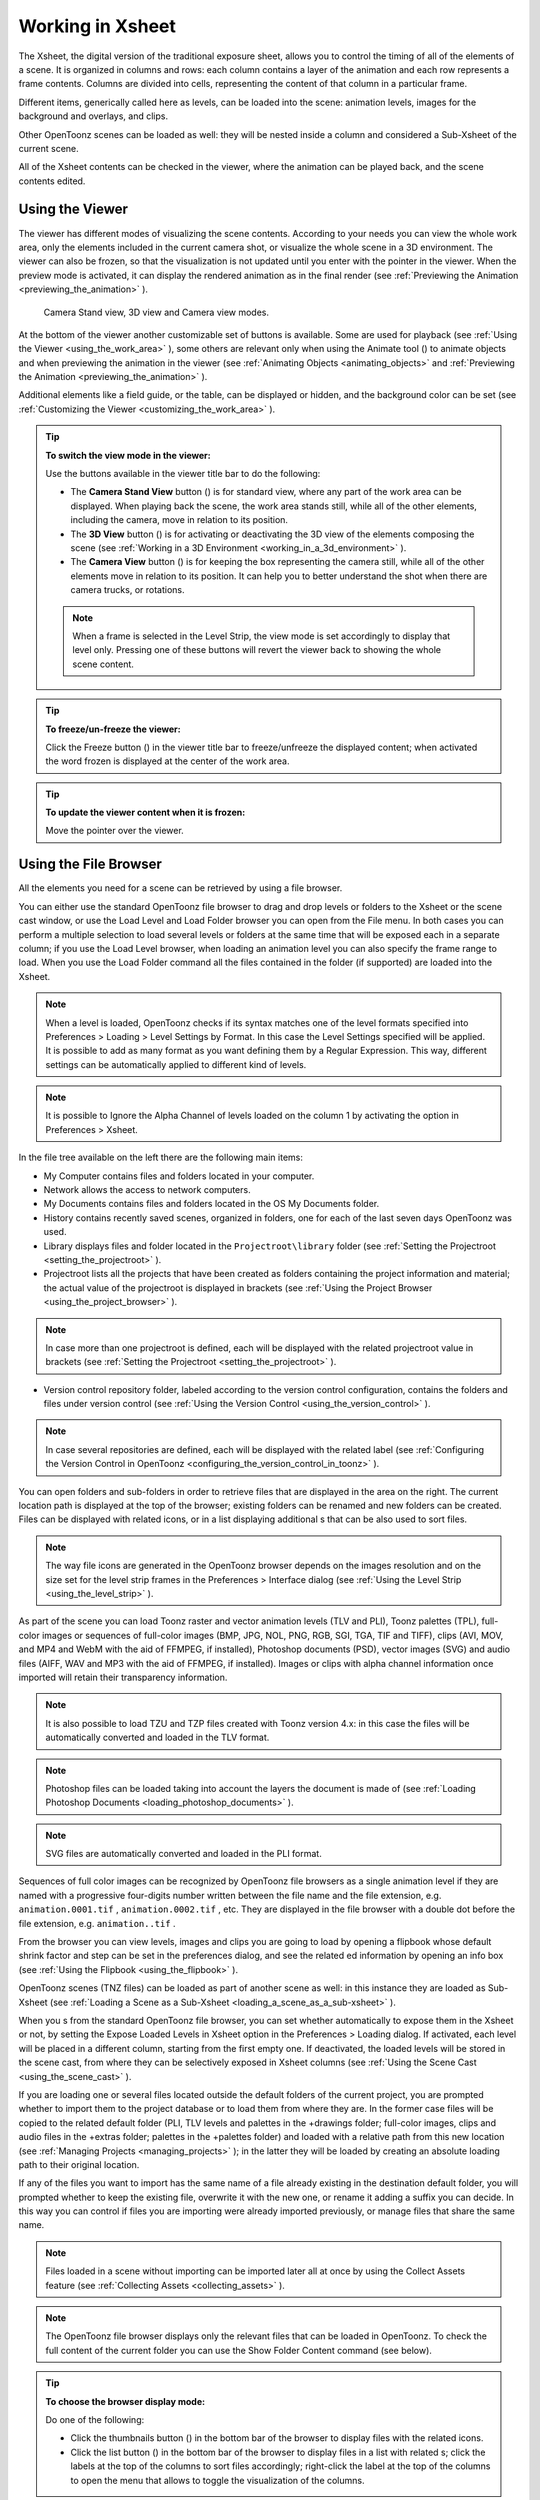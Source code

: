 .. _working_in_xsheet:

Working in Xsheet
=================
The Xsheet, the digital version of the traditional exposure sheet, allows you to control the timing of all of the elements of a scene. It is organized in columns and rows: each column contains a layer of the animation and each row represents a frame contents. Columns are divided into cells, representing the content of that column in a particular frame. 

Different items, generically called here as levels, can be loaded into the scene: animation levels, images for the background and overlays, and clips.

Other OpenToonz scenes can be loaded as well: they will be nested inside a column and considered a Sub-Xsheet of the current scene.

All of the Xsheet contents can be checked in the viewer, where the animation can be played back, and the scene contents edited.


.. _using_the_viewer:

Using the Viewer
----------------
The viewer has different modes of visualizing the scene contents. According to your needs you can view the whole work area, only the elements included in the current camera shot, or visualize the whole scene in a 3D environment. The viewer can also be frozen, so that the visualization is not updated until you enter with the pointer in the viewer. When the preview mode is activated, it can display the rendered animation as in the final render (see  :ref:`Previewing the Animation <previewing_the_animation>`  ).

.. figure:: /_static/xsheet/viewer_modes.png

   Camera Stand view, 3D view and Camera view modes.

At the bottom of the viewer another customizable set of buttons is available. Some are used for playback (see  :ref:`Using the Viewer <using_the_work_area>`  ), some others are relevant only when using the Animate tool (|animate|) to animate objects and when previewing the animation in the viewer (see :ref:`Animating Objects <animating_objects>`  and :ref:`Previewing the Animation <previewing_the_animation>`  ).

Additional elements like a field guide, or the table, can be displayed or hidden, and the background color can be set (see  :ref:`Customizing the Viewer <customizing_the_work_area>`  ).

.. tip:: **To switch the view mode in the viewer:**

    Use the buttons available in the viewer title bar to do the following:

    - The **Camera Stand View** button (|camera_stand|) is for standard view, where any part of the work area can be displayed. When playing back the scene, the work area stands still, while all of the other elements, including the camera, move in relation to its position.

    - The **3D View** button (|3d|) is for activating or deactivating the 3D view of the elements composing the scene (see  :ref:`Working in a 3D Environment <working_in_a_3d_environment>`  ).

    - The **Camera View** button (|camera_view|) is for keeping the box representing the camera still, while all of the other elements move in relation to its position. It can help you to better understand the shot when there are camera trucks, or rotations.

    .. note:: When a frame is selected in the Level Strip, the view mode is set accordingly to display that level only. Pressing one of these buttons will revert the viewer back to showing the whole scene content. 

.. tip:: **To freeze/un-freeze the viewer:**

    Click the Freeze button (|freeze|) in the viewer title bar to freeze/unfreeze the displayed content; when activated the word frozen is displayed at the center of the work area.

.. tip:: **To update the viewer content when it is frozen:**

    Move the pointer over the viewer.


.. _using_the_file_browser:

Using the File Browser
----------------------
All the elements you need for a scene can be retrieved by using a file browser. 

You can either use the standard OpenToonz file browser to drag and drop levels or folders to the Xsheet or the scene cast window, or use the Load Level and Load Folder browser you can open from the File menu. In both cases you can perform a multiple selection to load several levels or folders at the same time that will be exposed each in a separate column; if you use the Load Level browser, when loading an animation level you can also specify the frame range to load. When you use the Load Folder command all the files contained in the folder (if supported) are loaded into the Xsheet.

.. note:: When a level is loaded, OpenToonz checks if its syntax matches one of the level formats specified into Preferences > Loading > Level Settings by Format. In this case the Level Settings specified will be applied. It is possible to add as many format as you want defining them by a Regular Expression. This way, different settings can be automatically applied to different kind of levels.

.. note:: It is possible to Ignore the Alpha Channel of levels loaded on the column 1 by activating the option in Preferences > Xsheet.

In the file tree available on the left there are the following main items:

- My Computer contains files and folders located in your computer.

- Network allows the access to network computers.

- My Documents contains files and folders located in the OS My Documents folder.

- History contains recently saved scenes, organized in folders, one for each of the last seven days OpenToonz was used.

- Library displays files and folder located in the ``Projectroot\library``  folder (see  :ref:`Setting the Projectroot <setting_the_projectroot>`  ).

- Projectroot lists all the projects that have been created as folders containing the project information and material; the actual value of the projectroot is displayed in brackets (see  :ref:`Using the Project Browser <using_the_project_browser>`  ).

.. note:: In case more than one projectroot is defined, each will be displayed with the related projectroot value in brackets (see  :ref:`Setting the Projectroot <setting_the_projectroot>`  ).

- Version control repository folder, labeled according to the version control configuration, contains the folders and files under version control (see  :ref:`Using the Version Control <using_the_version_control>`  ).

.. note:: In case several repositories are defined, each will be displayed with the related label (see  :ref:`Configuring the Version Control in OpenToonz <configuring_the_version_control_in_toonz>`  ).




You can open folders and sub-folders in order to retrieve files that are displayed in the area on the right. The current location path is displayed at the top of the browser; existing folders can be renamed and new folders can be created. Files can be displayed with related icons, or in a list displaying additional s that can be also used to sort files.

.. note:: The way file icons are generated in the OpenToonz browser depends on the images resolution and on the size set for the level strip frames in the Preferences > Interface dialog (see  :ref:`Using the Level Strip <using_the_level_strip>`  ).

As part of the scene you can load Toonz raster and vector animation levels (TLV and PLI), Toonz palettes (TPL), full-color images or sequences of full-color images (BMP, JPG, NOL, PNG, RGB, SGI, TGA, TIF and TIFF), clips (AVI, MOV, and MP4 and WebM with the aid of FFMPEG, if installed), Photoshop documents (PSD), vector images (SVG) and audio files (AIFF, WAV and MP3 with the aid of FFMPEG, if installed). Images or clips with alpha channel information once imported will retain their transparency information.

.. note:: It is also possible to load TZU and TZP files created with Toonz version 4.x: in this case the files will be automatically converted and loaded in the TLV format.

.. note:: Photoshop files can be loaded taking into account the layers the document is made of (see  :ref:`Loading Photoshop Documents <loading_photoshop_documents>`  ).

.. note:: SVG files are automatically converted and loaded in the PLI format.

Sequences of full color images can be recognized by OpenToonz file browsers as a single animation level if they are named with a progressive four-digits number written between the file name and the file extension, e.g. ``animation.0001.tif`` , ``animation.0002.tif`` , etc. They are displayed in the file browser with a double dot before the file extension, e.g. ``animation..tif`` .

From the browser you can view levels, images and clips you are going to load by opening a flipbook whose default shrink factor and step can be set in the preferences dialog, and see the related ed information by opening an info box (see  :ref:`Using the Flipbook <using_the_flipbook>`  ).

OpenToonz scenes (TNZ files) can be loaded as part of another scene as well: in this instance they are loaded as Sub-Xsheet (see  :ref:`Loading a Scene as a Sub-Xsheet <loading_a_scene_as_a_sub-xsheet>`  ).

When you s from the standard OpenToonz file browser, you can set whether automatically to expose them in the Xsheet or not, by setting the Expose Loaded Levels in Xsheet option in the Preferences > Loading dialog. If activated, each level will be placed in a different column, starting from the first empty one. If deactivated, the loaded levels will be stored in the scene cast, from where they can be selectively exposed in Xsheet columns (see  :ref:`Using the Scene Cast <using_the_scene_cast>`  ).

If you are loading one or several files located outside the default folders of the current project, you are prompted whether to import them to the project database or to load them from where they are. In the former case files will be copied to the related default folder (PLI, TLV levels and palettes in the +drawings folder; full-color images, clips and audio files in the +extras folder; palettes in the +palettes folder) and loaded with a relative path from this new location (see  :ref:`Managing Projects <managing_projects>`  ); in the latter they will be loaded by creating an absolute loading path to their original location.

If any of the files you want to import has the same name of a file already existing in the destination default folder, you will prompted whether to keep the existing file, overwrite it with the new one, or rename it adding a suffix you can decide. In this way you can control if files you are importing were already imported previously, or manage files that share the same name. 

.. note:: Files loaded in a scene without importing can be imported later all at once by using the Collect Assets feature (see  :ref:`Collecting Assets <collecting_assets>`  ).

.. note:: The OpenToonz file browser displays only the relevant files that can be loaded in OpenToonz. To check the full content of the current folder you can use the Show Folder Content command (see below).

.. tip:: **To choose the browser display mode:**

    Do one of the following:

    - Click the thumbnails button (|thumbnails|) in the bottom bar of the browser to display files with the related icons.

    - Click the list button (|list|) in the bottom bar of the browser to display files in a list with related s; click the labels at the top of the  columns to sort files accordingly; right-click the label at the top of the  columns to open the menu that allows to toggle the visualization of the  columns.

.. tip:: **To resize the browser sections:**

    Do any of the following:

    - Click and drag the separator to resize sections. 

    - Click and drag the separator towards the window border to hide a section.

    - Click and drag the separator collapsed to the window border toward the window center to display again the hidden section.

.. tip:: **To rename an existing folder:**

    Double-click the folder name and rename it.

.. tip:: **To create a new folder:**

    Click the new folder button (|new_folder|) in the bottom bar of the browser.



.. tip:: **To move one folder up in the file tree:**

    Click the folder up button (|folder_up|) in the bottom bar of the browser.



.. tip:: **To load levels from the Load Level browser:**

    1. Select the Xsheet cell where you want to start exposing the level; if any level is already exposed in that cell, a new column will be inserted to expose the new level.

    2. Do one of the following:

    - Choose File > Load Level.

    - Right-click in the Xsheet cell and choose Load Level from the menu that opens.

    3. In the browser that opens select the level you want to load; if you select an animation level, select the frame range you want to load.

    4. Click the Load button.

.. tip:: **To load levels from the OpenToonz standard browser:**

    1. Select the Xsheet cell where you want to start exposing the level; if any level is already exposed in that cell, a new column will be inserted to expose the new level.

    2. In the OpenToonz browser select the level you want to load.

    3. Do one of the following:

    - Drag and drop the selection to the scene cast pane or to the work area. 

    - Drag and drop the selection to the Xsheet cell where you want to start exposing it. 

    - Right-click the selection and choose Load from the menu that opens.

.. note:: Files can also be loaded by dragging and dropping them from the Windows Explorer or Mac OS Finder to the scene cast, Xsheet, or work area.

.. tip:: **To load folders:**

    1. Select the Xsheet cell where you want to start exposing the levels; if any level is already exposed in that cell, a new column will be inserted to expose the new levels.

    2. In the OpenToonz File menu select the Load folder command.

    3. In the File Browser that opens select the folder you want to load.

    4. Press the OK button.

.. note:: Folders can also be loaded by dragging and dropping them from the Windows Explorer or Mac OS Finder to the scene cast, Xsheet, or work area.

.. note:: When a level is loaded, OpenToonz checks if its syntax matches one of the level formats specified into Preferences>Loading>Level Settings by Format.In this case the Level Settings specified when the corresponding Edit pop up is opened will be applied. It is possible to add as many format as you want defining them by a Regular Expression. This way, different settings can be automatically applied to different kind of levels.

.. tip:: **To load back a recently loaded level:**

    Choose File > Open Recent Level File, then select the level you want to load from the available submenu.

.. tip:: **To make a multiple selection in the file browser:**

    Do one of the following:

    - Click to select a file.

    - Ctrl-click (PC) or Cmd-click (Mac) to add to or remove a file from the selection.

    - Shift-click to extend the selection.

    - Right-click in the right area of the browser and choose Select All from the menu that opens to select all the files contained in the current folder.

.. tip:: **To view a level in the flipbook:**

    Do one of the following:

    - In the OpenToonz browser or in the Xsheet right-click the level you want to view and choose View from the menu that opens.

    - Choose Windows > Flipbook and drag and drop in the window the file you want to view.

.. note:: By opening several Flipbook windows you can view several levels at the same time.

.. tip:: **To set the default shrink factor and step for the file viewer:**

    1. Choose File > Preferences > Interface.

    2. Set the default Viewer Shrink and Step values.

.. tip:: **To view a level file information:**

    In the OpenToonz browser or in the Xsheet right-click the level whose info you want to view and choose Info from the menu that opens; if the file is an animation level or a sequence of images, use the slider at the bottom of the box to change frame and see the related information.

.. tip:: **To view the entire contents of the current folder:**

    Right-click in the right area of the browser and choose Show Folder Contents from the menu that opens: the entire folder contents are displayed in a default OS window.


.. _loading_photoshop_documents:

Loading Photoshop Documents
'''''''''''''''''''''''''''
Photoshop documents (PSD files) can be loaded as a scene element in OpenToonz taking into account the layers the document is made of, and their layering order; text layers are considered as standard layers, while layer styles are considered only when loading the document as a single image (see below).

Supported formats are RGB or grayscale images, using 8 or 16 bits per channel color depth.

 |load_psd| 

When a Photoshop document is loaded, a dialog opens to set the way the document has to be exposed in the Xsheet. Options are the following:

    - **Single Image**, flattens all the document layers into a single image. Only layers that were visible when the Photoshop document was saved are considered. The level name and path in Level Settings, and the scene cast, refer to the original name of the Photoshop document (see  :ref:`Editing Level Settings <editing_level_settings>`  and  :ref:`Using the Scene Cast <using_the_scene_cast>`  ).

      .. note:: Photoshop documents can be loaded as a Single Image only if the *Maximize Compatibility* option was checked when saving the original file from Photoshop. If the option was deactivated, a dummy image is displayed instead; loading and saving again the document with the option activated fixes the problem.

    - **Frames**, loads each document layer as a frame, and exposes them as a sequence in an Xsheet column. Any layer group defined in the original document is ignored. The level name and path in Level Settings, and the Scene Cast, refer to the original name of the Photoshop document with the #frames suffix (see  :ref:`Editing Level Settings <editing_level_settings>`  and  :ref:`Using the Scene Cast <using_the_scene_cast>`  ).

    - **Columns**, loads each document layer as a column, and it is possible to automatically create a Sub-Xsheet containing the columns by activating the **Expose in a Sub-Xsheet** option.


When a Photoshop document is loaded as Columns, it is also possible to set how new Level Names asre assigned. Options are the following:

    - **FileName#LayerName**, uses the PSD file name and layer names as the names of newly created levels.

    - **LayerName**, uses the PSD layer names as the names of newly created levels.


When a Photoshop document is loaded as Columns, it is also possible to set the way groups of layers have to be considered. Options are the following:

    - **Ignore groups**, overlooks any group of layers defined in the document, and each layer is exposed in a different column. The level name and path in Level Settings, and the scene cast, for each level refer to the original name of the Photoshop document with the #layerName suffix (see  :ref:`Editing Level Settings <editing_level_settings>`  and  :ref:`Using the Scene Cast <using_the_scene_cast>`  ).

    - **Expose layers in a group as columns in a Sub-Xsheet**, creates for each group a Sub-Xsheet containing each layer of the group as a column. If a group contains other groups, the Sub-Xsheet will contain other Sub-Xsheets that will contain the related layers as columns. The level name and path in Level Settings, and the scene cast, for each level refer to the original name of the Photoshop document with the #layerID suffix (see  :ref:`Editing Level Settings <editing_level_settings>`  and  :ref:`Using the Scene Cast <using_the_scene_cast>`  ).

    - **Expose layers in a group as frames in a column**, creates for each group a column containing each layer of the group as a cell. If a group contains other groups, they will be ignored. The level name and path in Level Settings, and the scene cast, for each level refer to the original name of the Photoshop document with the #groupID#group suffix (see  :ref:`Editing Level Settings <editing_level_settings>`  and  :ref:`Using the Scene Cast <using_the_scene_cast>`  ).

.. note:: In order to be properly displayed in the final rendering, images based on Photoshop document layers have to be premultiplied either using the **Premultiply** option in the Level Settings dialog, or the Premultiply effect (see  :ref:`Editing Level Settings <editing_level_settings>`  and  :ref:`Premultiply <premultiply>`  ).


.. _executing_tasks_in_the_file_browser:

Executing Tasks in the File Browser
'''''''''''''''''''''''''''''''''''
Some tasks concerning files can be executed directly in the file browser.

Files can be duplicated, converted to a different format, converted to TLV (Toonz raster image) format, renamed, and premultiplied. 

When duplicating files, the new files will be renamed by appending an underscore followed by progressive numbering.

When converting files, a dialog prompts the frame range to convert, a saving location, a name, the new format with related options and a color for the background of the converted file. It is also possible to select more files at once but, in this case, the frame range and the file name fields won’t be available. All levels, images and clips supported by OpenToonz can be converted. The PLI files can be converted to the SVG format.

When converting files to TLV format, it is possible to choose the painted or unpainted TLV formats; all levels, images and clips supported by OpenToonz can be converted, except PSD files.

The conversion to the unpainted TLV format is available when one or several files are selected and it is meant for lineart images: the images and levels are converted into black lineart images with a transparent background, so that they can be painted with the same techniques and tools you can use for Toonz raster levels (see  :ref:`Painting Animation Levels <painting_animation_levels>`  ). In particular if images have some transparency, transparent pixels remain transparent, while solid pixels are transformed into black ones; if images have no transparency, white and lighter pixels will be assumed as transparent, while dark pixels are transformed into black ones. 

The conversion to the painted TLV format is available when two files are selected or when the selected files are Raster Full color without antialiasing. In the case of the two files, one is meant to be the lineart and the other a painted version of the same image: the images and levels are converted into painted lineart images with a palette, so that they can be edited with the same techniques and tools you can use for Toonz raster levels (see  :ref:`Managing Palettes and Styles <managing_palettes_and_styles>`  and  :ref:`Painting Animation Levels <painting_animation_levels>`  ). In the case of conversion from Raster Full color without antialiasing an Heuristic is used to recognize lines and painted areas creating a TLV level where the lines are seen as ink and the painted areas as paint.

In particular if images have some transparency, transparent pixels remains transparent, while solid pixels are transformed into lines according to their color; if images have no transparency, white and lighter pixels will be assumed as transparent, while dark pixels are transformed into black lines. 

.. note:: When converting to the TLV format, sequence numbering modes different from the OpenToonz standard one (i.e. a progressive four-digits number written between the file name and the file extension) are supported, so that only the first file of a sequence is required to be selected to include the whole sequence in the conversion.

.. note:: The Convert command is also available in the File menu.

When renaming, files will be renamed according to the name you specify; an option allows you also to delete the original files. This can be used both for renaming sequences of image files in one shot, and for converting sequence numbering modes to the OpenToonz standard one (i.e. a progressive four-digits number written between the file name and the file extension) by selecting only the first file of a sequence.

When premultiplied, the file alpha channel is modified to be properly displayed in OpenToonz. Images which have a meaningful alpha channel come in two types: premultiplied or not. A non-premultiplied image can be recognized when it is loaded in OpenToonz because its edge, where there is a complete transparence on one side and opacity on the other, is not smooth, but displays a solid halo; by premultiplying the image it is possible to fix this problem. This is available only for full-color images.

.. tip:: **To duplicate files:**

    1. Select the files you want to duplicate. 

    2. Right-click any of the selected files and choose Duplicate from the menu that opens.

.. tip:: **To convert a file to a different format:**

    1. Right-click the file you want to convert and choose Convert from the menu that opens. The Convertwindow change depending on the format of the selected files.

    2. Choose the frame range to convert, the saving location, a name, the new format, and the background color of the converted file.

    3. Activate the Skip Existing Files to to prevent overwriting already exixting files.

    4. If needed, set the options for the file format chosen pressing the Options button and inserting the new values.

    5. Click the Convert button.

.. tip:: **To convert several files at once to a different format:**

    1. Select the files you want to convert.

    2. Right-click any of the selected files and choose Convert from the menu that opens.

    3. Check the number of files you are going to convert reading the value from the header of the Convert window.

    4. Choose the saving location, the new format, and the background color of the converted files.

    5. Activate the Skip Existing Files to to prevent overwriting already exixting files.

    6. If needed, set the options for the file format chosen pressing the Options button and inserting the new values.

    7. Click the Convert button.

.. tip:: **To convert files to the unpainted TLV format:**

    1. Select the lineart files you want to convert. 

    2. Right-click any of the selected files and choose Convert from the menu that opens.

    3. Select unpainted tlv from the File format drop down menu.




    4. Choose the saving location and, if you have selected one sequence, the frame range.

    5. Activate the Skip Existing Files to to prevent overwriting already existing files.

    6. Activate the Apply Autoclose.

    7. Choose how to manage Antialiasing fom the drop down menu. You can preserve the original antialiasing selecting Keep Original; add some antialiasing selecting Add and writing an Intensity value in the following text input field; remove the antialiasing selecting the Remove option and writing a Threshold value in the following text input field.

    8. Choose how to manage the palette of the tlv file/s you are going to create. By default a new palette is created. If you prefer to use an existing palette press the button next the palette field and use the browser to locate the palette file you desire to use.

    9. Click the Convert button.

.. tip:: **To convert files to the painted TLV format from two images:**

    1. Select the lineart file and the painted version of the same file you want to convert. 

    2. Right-click any of the selected files and choose Convert from the menu that opens.

    3. Select painted tlv from the File format drop down menu.

    4. Choose the saving location and, if you have selected one sequence, the frame range.

    5. Activate the Skip Existing Files to to prevent overwriting already existing files.

    6. Choose the folder where the unpainted files are located.

    7. Specify the Suffix used for namig the unpainted version of the files (default is _u, but you can use anything you like when preparing the files for convertion).

    8. Activate the Apply Autoclose.

    9. Choose how to manage Antialiasing fom the drop down menu. You can preserve the original antialiasing selecting Keep Original; add some antialiasing selecting Add and writing an Intensity value in the following text input field; remove the antialiasing selecting the Remove option and writing a Threshold value in the following text input field.

    10. Choose how to manage the palette of the tlv file/s you are going to create. By default a new palette is created. If you prefer to use an existing palette press the button next the palette field and use the browser to locate the palette file you desire to use.

    11. Click the Convert button.

.. tip:: **To convert files to the painted TLV format from non AA source:**

    1. Select the Raster Full color file you want to convert. 

    2. Choose the saving location and, if you have selected one sequence, the frame range.

    3. Activate the Skip Existing Files to to prevent overwriting already existing files.

    4. Choose the output folder.

    5. Activate the Apply Autoclose if needed.

    6. Choose how to manage the palette of the tlv file/s you are going to create. By default a new palette is created. If you prefer to use an existing palette press the button next the palette field and use the browser to locate the palette file you desire to use. Sets a Tolerance value for the correlation between the RGB value of the areas and the indexes color of the palette.

    7. Click the Convert button.

.. tip:: **To rename files:**

    1. Select the files you want to rename. 

    2. Right-click any of the selected files and choose Rename from the menu that opens.

    3. In the dialog that opens assign a new name to the file and choose whether to delete the original files by activating the related option.

    4. Click the Rename button.

.. tip:: **To premultiply full-color images:**

    1. Select the files you want to premultiply. 

    2. Right-click any of the selected files and choose Premultiply from the menu that opens.


.. _exposing_levels:

Exposing Levels
---------------
Animation levels, images for backgrounds and overlays, audio files, clips and other OpenToonz scenes, have to be exposed in the Xsheet columns in order to be part of the scene.

If the level you want to use has already been loaded but not exposed, or it was removed from the scene, it can be retrieved from the Scene Cast window. 

In case you need to retrieve some specific drawings from an animation level, you can display it in the Level Strip, in order to select the drawings to expose.

.. note:: Animation levels you define directly in the scene, for instance levels you scanned, or drew directly in OpenToonz, are automatically exposed in the Xsheet.


.. _using_the_scene_cast:

Using the Scene Cast
''''''''''''''''''''
All the animation levels you create or load in the scene are stored in the scene cast pane. Levels remain available in the scene cast even if they are not used in the scene anymore. From the scene cast, they can be exposed, edited, saved and removed. 




In the tree available on the left you can find the following:

- A clapboard icon referring to the current scene.

- The Cast folder containing all the animation levels you create or load.

- The Audio folder containing all the audio files you load or create (see  :ref:`Creating a Soundtrack <creating_a_soundtrack>`  ).

You can create new folders and sub-folders where animation levels can be arranged. The current location path in the cast tree is displayed in the cast top bar; folders can be renamed and new folders can be created. Levels can be displayed with related icons, or in a list displaying additional s that can be also used to sort files.

.. note:: Animation levels that are no longer available at the defined path can be identified by the red label.

.. tip:: **To display all the cast elements of a specific folder:**

    Click the folder icon in the cast tree on the left of the pane.

.. tip:: **To display all the cast elements:**

    Click the clapboard icon at the top of the cast tree on the left of the pane.

.. tip:: **To choose the cast display mode:**

    Do one of the following:

    - Click the icon button (|thumbnails|) in the bottom bar of the cast to display levels with the related icons.



    - Click the list button (|list|) in the bottom bar of the cast to display levels in a list; click the labels at the top of the  columns to sort files accordingly.

.. tip:: **To resize the scene cast sections:**

    Do any of the following:

    - Click and drag the separator to resize sections. 

    - Click and drag the separator towards the window border to hide a section.

    - Click and drag the separator collapsed to the window border towards the window center to display again the hidden section.

.. tip:: **To rename an existing folder:**

    Double-click the folder name and rename it.

.. tip:: **To create a new folder:**

    Click the new folder button (|new_folder|) in the bottom bar of the cast.



.. tip:: **To move one folder up in the cast tree:**

    Click the folder up button (|folder_up|) in the bottom bar of the cast.



.. tip:: **To perform a selection:**

    Do one of the following:

    - Click to select a level.

    - Ctrl-click (PC) or Cmd-click (Mac) to add a level to or remove it from the selection.

    - Shift-click to extend the selection.

.. tip:: **To move levels to a folder:**

    Select them and drag them to the folder in the cast tree.

.. tip:: **To expose the selection:**

    Do one of the following:

    - Choose Level > Expose in Xsheet.

    - Right-click the selection in the scene cast and choose Expose in Xsheet from the menu that opens. In case of a multiple level selection, each level will be placed in a different column, starting from the first empty one.

    - Drag and drop the selection to the Xsheet cell where you want to start exposing it. In case of a multiple level selection, each level will be placed in a different column. 

.. tip:: **To display an animation level in the level strip:**

    Do one of the following:

    - Select it in the scene cast and choose Level > Display in Level Strip.

    - Right-click it in the scene cast and choose Display in Level Strip from the menu that opens.

.. tip:: **To remove the selected elements:**

    Right-click the selection in the scene cast and choose Remove Level from the menu that opens.

.. note:: Levels can be removed only if they are not used in the scene.

.. tip:: **To remove all the unused elements:**

    Do one of the following:

    - Choose Level > Remove All Unused Levels.

    - Right-click in the scene cast and choose Remove All Unused from the menu that opens.


.. _using_the_level_strip:

Using the Level Strip
'''''''''''''''''''''
When an animation level is displayed in the level strip, you can select the specific drawings you want to expose in the Xsheet. This feature may prove useful especially when you need to retrieve some drawings that belongs to the level, but that are not available in the Xsheet cells.

.. tip:: **To display an animation level in the level strip:**

    Do one of the following:

    - Select any level drawing exposed in the Xsheet.

    - Select it in the scene cast and choose Level > Display in Level Strip.

    - Right-click it the scene cast and choose Display in Level Strip from the menu that opens.

.. tip:: **To select drawings in the level strip:**

    Do one of the following:

    - Click to select a drawing.

    - Ctrl-click (PC) or Cmd-click (Mac) to add a drawing to or remove it from the selection.

    - Shift-click to extend the selection.

.. tip:: **To expose the selection:**

    Do one of the following:

    - Copy and paste the selection in the Xsheet into the cell you want.

    - Right-click in the level strip selection and choose Expose in Xsheet from the menu that opens. Drawings will be exposed at the beginning of the first empty column.

    - Drag and drop the selection to the Xsheet cell where you want to start exposing it.

    - Drag and drop the selection to the Xsheet cell where you want to start exposing it and keep the Shift key pressed, to insert them if other content is already exposed in the destination cells.

    - Drag and drop the selection to the Xsheet cell where you want to start exposing it and keep the Alt key pressed, to overwrite any other content previously exposed in the destination cells.

.. note:: When it is not possible to release the selection, a red outline is displayed instead of the selection.


.. _replacing_levels:

Replacing Levels
''''''''''''''''
An animation level exposed in the Xsheet can be easily replaced by another animation level, preserving any editing performed in the sequence of drawings exposed in the column cells. In this way it is possible to reuse the same edited sequence for different levels. For example you can reuse the edited sequence of a character level for the related shadow level by copying and pasting the character sequence, then replacing the character level with the shadow one.

It is possible to replace the level as a whole, or limited only to selected cells. In both cases only the content of the selected cells will be replaced: if any drawing of the replaced level is exposed somewhere else in the Xsheet, it will not be affected by the replacing operation.

In case the new level does not contain some of the frames you are going to replace, the level name and number in the cell turn red to warn you that there is no drawing available for that cell.

The original level is preserved in the scene cast from where it can be retrieved, or removed (see  :ref:`Using the Scene Cast <using_the_scene_cast>`  ). 

.. tip:: **To replace a level in the Xsheet:**

    1. Select the cells where the level you want to replace is exposed.

    2. Do one of the following:

    - Choose Level > Replace Level.

    - Right-click the selection and choose Replace Level from the menu that opens.

    3. In the browser select the new level, and click the OK button (see  :ref:`Using the File Browser <using_the_file_browser>`  ).


.. _editing_level_settings:

Editing Level Settings
----------------------

|level_settings|

Once a level is exposed, its properties (path, DPI, subsampling, etc.), can be controlled in the Level Settings dialog. Settings are the following:

    - **Name** is the name used to identify the level, by default it is the same name of the file.

    - **Path** displays the location of the file, using default folder aliases if needed. By typing in this field, or using the browser button, you can update the path to a different location, or to different file.

      .. note:: If in the browser you choose any project default folder, in the path field the full path will be replace by the related default folder alias (see  :ref:`Project Default Folders <project_default_folders>`  ).

    - **Scan Path** displays the location of the scanned images that were cleaned up to obtain the actual level (see  :ref:`Cleaning-up Scanned Drawings <cleaning-up_scanned_drawings>`  ). This is available only for Toonz raster levels.

    - **DPI** lets you change the level DPI, thus changing its size. To return to the original image DPI set the option menu above to Image DPI. 

    - **Forced Squared Pixel** forces a level that has a different horizontal and vertical DPI, and therefore is displayed stretched, to have the pixel shape squared, and thus to be displayed properly. 

    - **Width** and **Height** let you set a different size for the level, thus changing its DPI. The level maintains its A/R.

    - **Use Camera DPI** button applies to the level automatically the camera DPI. It is useful when the level has the same size of the camera but different DPI, and you want it to match perfectly the camera.

    - Information about **Camera DPI**, **Image DPI** and image **Resolution** are displayed for reference purposes.

    - **Premultiply** premultiplies the alpha channel of the level. Images which have a meaningful alpha channel come in two types: premultiplied or not. A non-premultiplied image can be recognized when it is loaded in OpenToonz because its edge, where there is a complete transparence on one side and opacity on the other, is not smooth, but displays a solid halo. With the premultiply operation it is possible to transform the image alpha-channel so that it is correctly displayed in OpenToonz camera stand, preview and rendering.

    - **White As Transparent** sets the pure white color (i.e. with red, green and blue values to 255) as transparent and automatically adds some antialiasing to the level images. This option is meant for animation levels generated from third-party software (such as Retas) that do not have a transparent background but a solid white one, and whose lines do not have antialiasing.

    - **Add Antialiasing** gives the user the possibility to add antialiasing to the level. The antialiasing value has to be specified in the **Antialias Softness** field, which can range from 0 to 100. This option is available on Toonz Raster and Raster levels.

    - **Subsampling** sets the simplifying factor to be applied to animation levels, clips and images when displayed in the work area in order to have a faster visualization and playback; for example if it is 2, one pixel every two pixels is displayed. The default values are defined in Xsheet > Scene Settings dialog, where values for raster (Image) and toonz raster (TLV) level subsampling can be defined.

      .. note:: The subsampling factor can also be applied to all the animation levels exposed in selected columns by right-clicking the header of any selected column and choosing one of the **Subsampling** commands from the menu that opens.

.. tip:: **To open the Level Settings dialog:**

    Do one of the following:

    - Select a level in the Xsheet and choose Level > Level Settings.

    - Right-click a level in the Xsheet and choose Level Setting from the menu that opens.

    - Right-click a level in the cast and choose Level Setting from the menu that opens.


.. _working_with_xsheet_columns:

Working with Xsheet Columns
---------------------------
When levels are exposed in the Xsheet, they are placed in columns. The column stacking order sets which drawings and images are placed on top, or behind, other images. Its direction is from left to right, so what is on the left is behind what is on the right. Use the shortcuts > and < to move between the columns.

The Xsheet is divided into sections by horizontal markers, whose interval can be customized; at each marker the name of the level exposed in the Xsheet is displayed.

Column cells may have different colors according to the type of level they contain. Toonz animation levels are displayed in light green; raster drawings, full color images, sequences and clips are displayed in light blue; Sub-Xsheet in light red (see  :ref:`Using Sub-Xsheets <using_sub-xsheets>`  ); FX that create computer generated images in light orange (see  :ref:`Using the FX Schematic <using_the_fx_schematic>`  ); audio files in yellow (see  :ref:`Creating a Soundtrack <creating_a_soundtrack>`  ).

The column header contains information about the column content.

From the top you can see :

    - A number representing the stacking order.

    - A camera stand toggle (|camera_stand|) allowing you to hide, display, or display with a limited opacity the column content in the work area. When activated an animation table icon is visible in the toggle; the icon is greyed out in case a limited opacity is set.

    - A render toggle (|preview|) allowing you to include or not the column content in the rendering; when activated an eye icon is visible in the toggle.

      .. note:: The camera stand and the render toggles are linked to similar toggles available in the schematic column nodes (see  :ref:`Using the Stage Schematic <using_the_stage_schematic>`  and  :ref:`Using the FX Schematic <using_the_fx_schematic>`  ).

    - A lock toggle (|lock|) allowing you to prevent any editing in the column; when activated a padlock icon is visible in the toggle.

    - An area where the name of the column is displayed, that by default is the name of the first exposed level. The area color indicates the type of level exposed in the column.

    - A preview icon of the first drawing or image exposed in the column.

      .. note:: The icons on the Xsheet column headers can either be displayed at once when the scene is opened, or on demand by clicking on the column header, according to the Column Icons option available in Xsheet > Scene Settings.

    - An area where the object and center to which the column is linked is displayed, that by default is Pegbar 2, center B (see  :ref:`Linking Objects <linking_objects>`  ).

The column on the far left displays the frame number, with the cursor indicating the current frame. The cursor can be used to set the current frame and allows you to activate the onion skin mode to better check the animation (see  :ref:`Using Onion Skin <using_onion_skin>`  ). 

.. note:: When the animation is played back, the Xsheet scrolls according to the current frame cursor position in order to display the current frame. To disable the scrolling deactivate the Xsheet Autopan during Playback option available in the Preferences > Interface dialog.

At the top of the frame number column there are buttons for creating and navigating memos that can be posted in the Xsheet (see  :ref:`Using Memos <using_memos>`  ).

The Xsheet content can be scrolled to examine its content, while the header area and the frame column are always visible; in this way it's easier to understand how the scene is built.

Columns you want to hide in the Xsheet can be also folded in order to save space in the interface. Once folded they can be unfold at any moment and be visible in their original position.

.. tip:: **To scroll the Xsheet:**

    Do one of the following:

    - Middle-click and drag to scroll in any direction.

    - Use the mouse wheel to scroll up or down.

    - Use the scrolling bars to scroll only within the exposed section of the Xsheet.

    - Use the Up Arrow and Down Arrow keys to move one frame up or down.

    - Use Shift+Up Arrow and Shift+Down Arrow keys to move to the previous or next drawing. Use this option if you want to skip the hold frames.

    - Use the Page Up and Page Down keys to scroll the visible frames up or down.

    - Use the Home and End keys to scroll up to the beginning or the end of the Xsheet content.

.. tip:: **To set the marker interval:**

    1. Choose Xsheet > Scene Settings.

    2. In the dialog that opens use the Marker Interval to set the frame interval between two markers, and the Start Frame to set at which frame the first marker has to be displayed. 

.. tip:: **To name a column:**

    Double-click the column name in the header and type a new name.

.. tip:: **To link a column to an object:**

    1. Click the object name in the column header, and select a different object from the menu that opens. Only available columns and pegbars are displayed.

    2. Click the object center in the column header, and select a different center from the menu that opens (see  :ref:`Linking Objects <linking_objects>`  ).

.. tip:: **To select columns:**

    Do one of the following:

    - Click the column header to select a column.

    - Click and drag in the column icon to select contiguous columns.

    - Ctrl-click (PC) or Cmd-click (Mac) to add a column to or remove it from the selection.

    - Shift-click to extend the selection.

.. tip:: **To move a column selection:**

    Click any area displaying the name of column in the header, and drag it to the new position.

.. tip:: **To edit a column selection:**

    1. Select the columns you want to edit.

    2. Do one of the following:

    - Use the Copy command to keep in memory the selection for further operations.

    - Use the Cut command: to eliminate the selection from the scene and keep it in memory for further operations. The column elimination causes the following columns to shift left.

    - Use the Paste command to paste the selection kept in memory starting from the selected column. The command causes following columns to shift right.

    - Use the Delete command to delete the selection.

    - Use the Insert command to insert empty columns before the selection; inserted columns will be as many as the selected ones.

.. note:: All these commands are also available in the menu that opens when right-clicking the column header.

.. tip:: **To show or hide a column contents in the work area:**

    Do one of the following:

    - Click the camera stand toggle (|camera_stand|) on the upper right corner of the column header. The icon is greyed out in case a limited opacity is set (see below). If you right-click the toggle you can select commands from a menu that opens that lets you affect several columns at the same time.



    - Right-click the column content in the work area and choose the Hide or Show command related to the column you want to hide or show.

.. tip:: **To set a limited opacity for a column content:**

    Click and hold the camera stand toggle (|camera_stand|) on the upper right corner of the column header, and use the slider that is displayed to set the column opacity.



.. tip:: **To include or exclude a column contents from the rendering:**

    Click the render toggle (|preview|) on the upper right corner of the column header. If you right-click the toggle you can select commands from a menu that opens that let you affect several columns at the same time.



.. tip:: **To lock or unlock a column contents:**

    Click the lock toggle (|lock|) on the upper right corner of the column header (button on the right). If you right-click the toggle you can select commands from a menu that opens that let you lock or unlock several columns at the same time.



.. tip:: **To fold columns:**

    1. Select the columns you want to fold.

    2. Right-click the selection and choose Fold Columns from the menu that opens.

.. tip:: **To unfold columns:**

    Click the fold visible between the column headers.


.. _working_with_xsheet_cells:

Working with Xsheet Cells
-------------------------
When a level is exposed in a column, each cell contains a reference to a particular image. You may empty some cells, repeat some of them or change their order without affecting the real drawings sequence, because you are operating on references. This means that when a scene contains several cells referring to a drawing of an animation level, they all refer to the same drawing. This implies that when you modify a drawing of an animation level, all the cells in the Xsheet referring to that drawing will consequently change their content.

.. note:: When the scene contains a reference to a drawing that is eliminated from the level, the drawing name and number in the cell turn red, to warn you that there is no drawing available for that cell anymore.

When you select a cell, you can work on the drawing it contains by using tools in the work area. 

When one or more cells are selected you can perform standard cut, copy, paste, delete and insert operations in the Xsheet. In this case you are not modifying the animation level frames but simply changing the way it is exposed in the Xsheet.

Selected cells can also be dragged to a new position in the Xsheet, in duplicating, inserting or overwriting mode as well. When they are dragged to an empty column, it is possible to move along the data of the column, i.e. the movement and special FX, where they were originally exposed.

.. tip:: **To modify a drawing exposed in a cell:**

    1. Select the cell in the Xsheet where the drawing is exposed.

    2. Use the tools to edit it in the work area. 

.. tip:: **To select several cells:**

    Do one of the following:

    - Click and drag to select a series of cells.

    - Shift-click a cell to extend the selection up to that cell.

    - Click the dark vertical strip available on the left of the cells, to select the continuous sequence of drawings belonging to the same animation level.

    - Press Ctrl and drag to include keys in the selection. A red frame will be shown around the selection.

.. tip:: **To edit cells with the Edit menu commands:**

    You can do the following:

    - Use the Copy command to keep in memory the selection for further operations.

    - Use the Cut command to eliminate the selection from the Xsheet and keep it in memory for further operations. The cell elimination causes the following cells to shift up.

    - Use the Paste command to paste the selection kept in memory into the Xsheet starting from the selected insertion cell. The command causes the following cells to shift down. 

    - Use the Delete command to empty the selected cells from any reference. 

    - Use the Insert command to insert blank cells before the selection; inserted cells will be as many as the selected ones. 

.. note:: All the Edit menu commands are also available in the menu that opens when right-clicking the Xsheet cells.

.. tip:: **To edit cells with the Cells menu commands:**

    You can do the following:

    - Use the Reverse command to invert the order of the selected cells.

    - Use the Swing command to append the selected cells at the end of the selection in a reversed order. The last cell of the selection will not be repeated.

    - Use the Random command to rearrange the selected cells in a random order. The order changes every time you use the command.

    - Use the Autoexpose command to repeat the selected cells as if filling the numbering gap between two subsequent drawings. For example if the command is applied to two cells where drawing 2 and 5 are exposed, the result will be four cells with drawings 2, 2, 2 and 5. The command works only if the selection is increasingly numbered.

.. note:: If the Autoexpose command is used on an level numbered 1, 3, 5, 7, etc., the level will be automatically exposed step 2.

- Use the Repeat command to open a dialog that allows you to repeat cyclically the selected cells by specifying a number of times, or the frame number up to which the selection has to be repeated.

- Use the Reset Step command to remove any animation step in the selected cells, preserving the order of the exposed drawings.

- Use the Increase Step command to increase the animation step of the selected cells by one unit. 

- Use the Decrease Step command to decrease the animation step of the selected cells by one unit; if a drawing is exposed in one cell only, it will be preserved.

- Use the Step 2, Step 3 or Step 4 command to repeat the selected cells in order to have a step 2, step 3, or step 4 animation.

- Use the Each 2, Each 3 or Each 4 command to preserve only one cell each 2, each 3, or each 4 of the selection, and delete the others.

- Use the Roll Up command to shift the content of selected cells up, with the top cell content replacing the bottom cell one.

- Use the Roll Down to shift the content of selected cells down, with the bottom cell content replacing the top cell one.

.. note:: All the Cells menu commands are also available in the menu that opens when right-clicking the Xsheet cells.

.. tip:: **To drag a cell selection:**

    Do one of the following:

    - Click the dark vertical strip available on the left of the cells, and drag them to move them to a new position. 

    - Ctrl-click (PC) or Cmd-click (Mac) the dark vertical strip available on the left of the cells, and drag them to the new position duplicating them.

    - Shift-click the dark vertical strip available on the left of the cells, and drag them to the new position inserting them if other content is exposed in the destination cells.

    - Alt-click the dark vertical strip available on the left of the cells, and drag them to the new position overwriting any other content previously exposed in the destination cells.

.. note:: When it is not possible to release the selection, a red outline is displayed instead of the selection.

.. tip:: **To drag a cell selection moving along the column data:**

    1. Choose File > Preferences > General.

    2. Set the Cell-dragging Behaviour option to Cells and Column Data.

.. note:: Column data are moved along only when dragging the selected cells to an empty column.

.. note:: The column data are moved along except for the linked columns, because linked columns can only have one parent column.


.. _using_the_smart_fill_handle:

Using the Smart Fill Handle
'''''''''''''''''''''''''''
The Fill Handle allows you to edit cells directly from within the Xsheet. 

It is the small tab appearing at the bottom of the cell selection. By dragging this handle you can repeat a cell or a group of cells, you can add cells, or you can delete the last cells of a sequence. The behavior of the handle is smart: this means that the way cells are repeated, added, or deleted depends on the selection content.

.. note:: Editing cells with the Fill Handle makes the cells placed below the selection shift up or down.

.. tip:: **To edit cell content with the Fill Handle:**

    Do one of the following:

    - If you want to repeat a cell content for some frames, select the cell and drag the fill handle down.

    - If you want to lengthen a progressive sequence, select the cells where the sequence is exposed, and drag the fill handle down: sequence will be lengthen according to the progressive numbering. For example if the sequence is 1, 3, 5, the added images will be 7, 9, 11, etc. This works for any step the sequence may have.

    - If you want a random sequence to be repeated, select the sequence and drag the fill handle down: the sequence will be lengthened according to the sequence numbering. For example if the sequence is 3, 6, 4, 1, the added images will be 3, 6, 4, 1, 3, 6, etc.

    - If you want a progressive sequence to be repeated, first copy the sequence first drawing at the end of the sequence, then select all and drag down the fill handle. For example if the sequence is 1, 2, 3, 4, copy the drawing 1 at the end of the sequence (the result will be 1, 2, 3, 4, 1), and the added drawings will be 2, 3, 4, 1, 2, etc.

    - If you want to delete some cells, select a region so that the cells you want to delete are in the last rows, and drag the fill handle up.


.. _stretching_the_xsheet_timing:

Stretching the Xsheet Timing
''''''''''''''''''''''''''''
If you need to change the timing of a selection of cells, a selected frame range, or the whole Xsheet, you can use the Time Stretch dialog. 

 |time_stretch| 

Options are the following:

    - **Stretch** defines if the new timing has to be applied to the **Selected Cells**, the **Selected Frame Range**, or to the **Whole Xsheet**.

    - **Old Range** displays the frame duration of the selection.

    - **New Range** defines the new frame duration of the selection.

.. tip:: **To stretch the Xsheet timing:**

    1. Select the cells, or define the frame range you want to stretch.

    2. Do one of the following:

    - Choose Cells > Time Stretch.

    - Right-click the selection and choose Time Stretch from the menu that opens.

    3. Define the time stretching options, then click the Stretch button.


.. _working_globally_with_frames:

Working Globally with Frames
----------------------------
It is possible to insert or delete frames affecting the Xsheet as a whole, or a selection of Xsheet columns. 

Inserting or deleting frames can be useful if you want to change the timing of the animation, for instance if you want to slow down or speed up an animation. 

When a frame is inserted, the current frame cells are duplicated, and all the following cells are shifted down. If some animation keys are defined for object transformations and FX parameters, they will be shifted down as well to keep the animation consistency (see  :ref:`Animating Objects <animating_objects>`  and  :ref:`Editing FX Settings <editing_fx_settings>`  ).

When a frame is removed, the current frame cells are deleted, and the following cells are shifted up. If some animation keys for object transformations and FX parameters are defined in the removed frame, they will be deleted and following keys will be shifted up (see  :ref:`Animating Objects <animating_objects>`  and  :ref:`Editing FX Settings <editing_fx_settings>`  ).

.. tip:: **To insert a frame:**

    1. Select the frame before which you want to insert a new frame.

    2. Choose Xsheet > Insert Frame.

.. tip:: **To remove a frame:**

    1. Select the frame you want to delete.

    2. Choose Xsheet > Remove Frame.


.. _using_sub-xsheets:

Using Sub-Xsheets
-----------------
A Sub-Xsheet is a scene exposed in a single Xsheet column. It can contain as many columns as you want, and other Sub-Xsheets as well. 

When it is opened, the Sub-Xsheet contents are displayed in the Xsheet pane. When it is closed, it is displayed in the Xsheet as a light red column, with the column icon displaying a render of its content. The column cells displays the name of the Sub-Xsheet, and the cell number is a reference to the frame of the Sub-Xsheet content, i.e. cell 4 is a reference to frame 4 of the Sub-Xsheet. 

The closed Sub-Xsheet column length depends on how many frames its content lasts at the time you create it, and it is not affected when you edit the Sub-Xsheet content.

Sub-Xsheet columns can be animated like any other animation column, and FX can be assigned to it, affecting all the Sub-Xsheet content as a whole. 

Sub-Xsheet column cells can be edited, for example to create a cycle, or cut, copied and pasted like any other exposed level (see  :ref:`Working with Xsheet Cells <working_with_xsheet_cells>`  ). Like any other level, if some editing is performed in its frames, all the cells in the main Xsheet referring to that Sub-Xsheet frame will consequently change their content. In case you want to create a copy of a Sub-Xsheet that refers to the same animation level database but whose content can be edited independently, you can choose to clone it. 

If you want to reset the editing of a closed Sub-Xsheet, you can resequence it, by resetting it to the original length and order of its contents.

You can start a new Sub-Xsheet from a blank column, or you can load a scene previously created with OpenToonz as a level of the current scene. You can also collapse selected columns to form a new Sub-Xsheet to better manage the scene, for example you can collapse into a Sub-Xsheet all the columns used to define a character, or to explode the Sub-Xsheet to automatically bring all of its contents into the Xsheet where it is exposed.

As Sub-Xsheets can be loaded and saved, they can also be used for importing or exporting sections of an Xsheet from one scene to another. For example, if you create a scene where several levels compose a character (head, body, shadow, etc.), you can save it as an Xsheet, and import it later in a different scene as a Sub-Xsheet.

When working in a Sub-Xsheet, by default only its contents are displayed in the work area. If you need to edit the Sub-Xsheet contents while looking at the whole scene contents, you can activate the Edit in Place mode. 

Like standard Xsheets, Sub-Xsheets can also contain audio files to be used for synchronizing a soundtrack with the animation. However, audio files loaded in Sub-Xsheets are ignored when an output file supporting audio is rendered, because the possibility to edit the Sub-Xsheet columns frame order could make the resulting soundtrack inconsistent (see  :ref:`Creating a Soundtrack <creating_a_soundtrack>`  ).


.. _creating_sub-xsheets:

Creating Sub-Xsheets
''''''''''''''''''''
Sub-Xsheets are managed by Xsheet menu commands, and by icons located on the right of the menu bar. 

When a Sub-Xsheet has not been created yet, only a single Xsheet icon is displayed, representing the main Xsheet. As soon as you create a Sub-Xsheet, a new icon is added on the right of the first one. 

 |Toonz71_253| 

If you create a new Sub-Xsheet inside a Sub-Xsheet, another icon will be added, and so on. The icons are a reference that lets you understand in which level of the Sub-Xsheet hierarchy you are currently working: the icon on the far right is the current scene you are editing; icons on its left represent the different levels of the hierarchy.

You can also create a Sub-Xsheet by collapsing one or several columns where levels are exposed, choosing to include when needed the pegbars to which the columns are linked; or you can cut or copy columns and drawings outside of the Sub-Xsheet, then paste them inside it. 

.. note:: The main Xsheet will share with its Sub-Xsheets the animation level database, so if the same level is loaded in the main Xsheet and in one of its Sub-Xsheets, the level and its properties are shared.

When copying Sub-Xsheet columns and cells, their copies refer always to the same Sub-Xsheet contents: if changes are made in the Sub-Xsheet, all the cells in the main Xsheet referring to that Sub-Xsheet will consequently change their content. If you want to create a copy of a Sub-Xsheet whose contents can be changed independently as concerning internal level exposure, object animation and applied FX, it is possible to clone it.

.. tip:: **To create a Sub-Xsheet from a blank column:**

    1. Select a blank column.

    2. Do one of the following to create the Sub-Xsheet:

    - Choose Xsheet > Open Sub-Xsheet.

    - Click the arrow button on the right of the Xsheet icon. 

    - Right-click the column header and choose Open Sub-Xsheet from the menu that opens.

    3. Start editing the Sub-Xsheet: you can perform every operation you can do in a standard scene, such as load or create animation levels, or edit the camera, table, pegbars and the column position. You can see that you are working in a Sub-Xsheet because on the right of the menu bar a new Xsheet icon is displayed: the one on the right represents the current Sub-Xsheet, the one on the left the main scene.

.. tip:: **To exit a Sub-Xsheet:**

    Do one of the following

    - Choose Xsheet > Close Sub-Xsheet.

    - On the right of the menu bar, click the Xsheet icon on the left of the icon representing the current Xsheet. 

.. tip:: **To open a closed Sub-Xsheet:**

    1. Select the Sub-Xsheet column in the Xsheet, or the Sub-Xsheet node in the schematic.

    2. Do one of the following:

    - Choose Xsheet > Open Sub-Xsheet.

    - Click the arrow button on the right of the Xsheet icons.

    - Right-click the column header and choose Open Sub-Xsheet from the menu that opens.

.. tip:: **To create a Sub-Xsheet by collapsing one or several columns:**

    1. Select the columns you want to be part of the Sub-Xsheet in the Xsheet or in the schematic.

    2. Do one of the following:

    - Choose Xsheet > Collapse.

    - Right-click any column header and choose Collapse from the menu that opens.

    3. Choose whether to include relevant pegbars in the Sub-Xsheet or collapse selected columns only, then click the OK button.

.. tip:: **To clone a Sub-Xsheet:**

    1. Select the Sub-Xsheet column where the Sub-Xsheet you want to clone is exposed.

    2. Do one of the following:

    - Choose Xsheet > Clone Sub-Xsheet.

    - Right-click the column header and choose Clone Sub-Xsheet from the menu that opens.

.. tip:: **To edit a Sub-Xsheet in its context:**

    Right-click the related Xsheet icon on the right of the menu bar, and choose Enable Edit in Place from the menu that opens.

.. tip:: **To exit editing a Sub-Xsheet in its context:**

    Right-click the related Xsheet icon on the right of the menu bar, and choose Disable Edit in Place from the menu that opens.

.. tip:: **To resequence a Sub-Xsheet:**

    1. Select the column containing the Sub-Xsheet.

    2. Do one of the following:

    - Choose Xsheet > Resequence.

    - Right-click the column header and choose Resequence from the menu that opens.


.. _loading_a_scene_as_a_sub-xsheet:

Loading a Scene as a Sub-Xsheet
'''''''''''''''''''''''''''''''
Previously saved OpenToonz scenes can be loaded in a Xsheet as Sub-Xsheets. 

Every time a scene is loaded as a Sub-Xsheet, its contents are imported into the current project database according to the project default folders, in the same way as it would be if every single level was imported (see  :ref:`Using the File Browser <using_the_file_browser>`  ). 

This allows you to create a library of basic animations that can be loaded and edited in other Xsheets to create more complex animations without affecting the original files or drawings. Even when the same Sub-Xsheet is loaded twice, it is handled as if two different Sub-Xsheets were loaded, whose contents and levels can be edited separately.

To keep the database well-ordered you can also activate the Create Sub-folder when Importing Sub-Xsheet option in the Preferences > Loading dialog, that will automatically create, in the project default folder, a folder named as the Sub-Xsheet you are importing where the levels from the Sub-Xsheet will be copied. 

Once a Sub-Xsheet is loaded, its levels are available in the scene cast in a sub-folder named as the scene you loaded.

On the occasion the camera settings of the scene you are loading as a Sub-Xsheet are different from those of your current scene, you will be prompted whether to keep the Sub-Xsheet original camera settings, or to apply the camera settings of the current scene to the Sub-Xsheet as well.

.. note:: If the scene you import contains a file whose name is the same of a file already existing in the destination default folder, you will prompted whether to keep the existing file, overwrite it with the new one, or rename it adding a suffix you can decide. In this way you can control if files you are importing were already imported previously, or manage files that share the same name. 

.. tip:: **To load a previously saved scene as a Sub-Xsheet:**

    Do one of the following:

    - Choose File > Load Level and use the browser to load a TNZ file.

    - Choose File > Load As Sub-Xsheet and use the browser to load a TNZ file.

    - Use the OpenToonz standard browser to drag the scene icon to the scene cast pane, the Xsheet or the work area.

    - In the file browser right-click the scene icon and select Load As Sub-Xsheet in the menu that opens.

.. note:: OpenToonz scene files can also be loaded by dragging and dropping them from the Windows Explorer or Mac OS Finder to the scene cast, Xsheet, or work area.


.. _exploding_sub-xsheets:

Exploding Sub-Xsheets
'''''''''''''''''''''
Sub-Xsheets can be exploded to automatically bring their content into the Xsheet where they are exposed. When exploding a Sub-Xsheet it is possible to choose to bring to the main Xsheet when needed the pegbars to which columns are linked. 

.. note:: When a Sub-Xsheet is exploded, its columns and the related FX nodes are displayed as a group in the FX schematic in order to better retrieve them (see  :ref:`Using the FX Schematic <using_the_fx_schematic>`  ).

.. note:: If special FX are applied to the Sub-Xsheet column, they will not be applied to the exploded columns, but the disconnected FX nodes will remain as reference in the FX schematic.

.. tip:: **To explode a Sub-Xsheet:**

    1. Select the Sub-Xsheet column in the Xsheet or in the schematic.

    2. Do one of the following:

    - Choose Xsheet > Explode.

    - Right-click the Sub-Xsheet column header and choose Explode from the menu that opens.

    3. Choose whether to bring relevant pegbars to the main Xsheet, or to bring columns only, then click the OK button.


.. _saving_a_sub-xsheet_as_a_scene:

Saving a Sub-Xsheet as a Scene
''''''''''''''''''''''''''''''
The content of a Sub-Xsheet can be saved as a standard scene, i.e. a TNZ file, in order to be loaded as a stand-alone scene or to be available for reuse in other scenes.

The Sub-Xsheet content will be saved according to the current project settings for default folders, as if you were saving a scene file (see  :ref:`Project Default Folders <project_default_folders>`  ).

.. tip:: **To save a Sub-Xsheet as a scene:**

    1. Open the Sub-Xsheet you want to save, so that its contents are displayed in the Xsheet.

    2. Choose Xsheet > Save Sub-Xsheet As and use the browser to save the scene file (see  :ref:`Saving and Loading Scenes <saving_and_loading_scenes>`  ).


.. _creating_a_soundtrack:

Creating a Soundtrack
---------------------
Audio clips can be loaded and edited in order to create a soundtrack for the scene; supported file formats are non-compressed ``WAV`` and ``AIFF``  files at 8 and 16 bit. There is no limit to the number of audio clips that can be loaded in a scene.

To load an audio clip you can use the browser room; if an audio clip is imported, it is saved in the +extras folder (see  :ref:`Using the File Browser <using_the_file_browser>`  ). Loaded audio clips are also stored in the Audio folder of the scene cast.

Each loaded audio clip is exposed in a different Xsheet column as a series of visible sound waves to make the editing job easier; the number of frames it occupies depends on the length of the audio file and the frame rate set for the current scene. For example an audio clip 3 seconds long, imported into a scene whose frame rate is 12, will occupy 36 frames; if imported in a scene whose frame rate is 24 will occupy 72 frames (see  :ref:`Setting the Frame Rate <setting_the_frame_rate>`  ). 

 |Toonz71_254| 

Audio columns can be edited the way you edit any other column. The column header contains information about the column content. From the top you can see:

- A number representing the stacking order, that is not relevant for audio columns.

- A camera stand toggle (|camera_stand|) allowing you to include or not the column content when scrubbing the audio with the current frame cursor (see below); when activated an animation table icon is visible in the toggle.



- A render toggle (|preview|) allowing you to include or not the audio column content in the rendering; when activated an eye icon is visible in the toggle.

- A lock toggle (|lock|) allowing you to prevent any editing in the column; when activated a padlock icon is visible in the toggle.

- A vertical slider allowing you to set the volume.

- A loudspeaker icon that lets you play the contents back.

The Level Settings dialog is available for audio clips as well, allowing you to check the location of the related file, or to update the loading path to a different location, or to a different file (see  :ref:`Editing Level Settings <editing_level_settings>`  ).

The soundtrack you define with audio clips will be created by merging all of the contents of audio columns according to the volume you set for each of them. While it cannot be played back when using the playback controls in the viewer, it can be scrubbed with the current frame cursor in the Xsheet frame column or in the viewer framebar, and played back when a scene is previewed (see  :ref:`Editing Audio Clips <editing_audio_clips>`  and  :ref:`Previewing the Animation <previewing_the_animation>`  ). 

When a scene is rendered in a file format supporting audio, (MP4, MOV, WebM or AVI), the soundtrack will be included in the file (see  :ref:`Rendering the Animation <rendering_the_animation>`  ). 

.. note:: Audio clips loaded in Sub-Xsheets will not be included in the output soundtrack (see  :ref:`Using Sub-Xsheets <using_sub-xsheets>`  ).

.. note:: As the soundtrack cannot be played back when viewing files in the OpenToonz flipbook, you can activate the Use Default Viewer for Movie Formats option in the Preferences > General dialog in order to view files with their own default viewer, e.g. QuickTime for the MOV format, thus playing back the soundtrack as well.

.. tip:: **To play the contents of an audio column back:**

    Click the loudspeaker icon available in the header of the column. Click it again to interrupt the playback.

.. tip:: **To set the volume of an audio column:**

    Use the vertical slider available in the column header.

.. tip:: **To include or exclude an audio when scrubbing the audio with the current frame cursor**

    Click the camera stand toggle (|camera_stand|) on the upper right corner of the column header. If you right-click the toggle you can select commands from a menu that opens that let you affect several columns at the same time.



.. tip:: **To include or exclude the audio column contents from the rendering:**

    Click the render toggle (|preview|) on the upper right corner of the column header. If you right-click the toggle you can select commands from a menu that opens that let you affect several columns at the same time.



.. tip:: **To lock or unlock a column contents:**

    Click the lock toggle (|lock|) on the upper right corner of the column header (button on the right). If you right-click the toggle you can select commands from a menu that opens that let you lock or unlock several columns at the same time.



.. _editing_audio_clips:

Editing Audio Clips
'''''''''''''''''''
Once loaded, audio clips can be moved up and down in the column, or to a different column, in order to be played starting from a certain frame of the animation. They can be trimmed to select a part of the whole clip and edited, by deleting or copying some sections, using standard edit commands the same way you use them on standard columns.

When a clip is trimmed, the trimmed part is not eliminated, but hidden, and it has a colored horizontal marker at its starting or ending, according to where it was trimmed: it is possible to retrieve the trimmed part by moving back the markers.

When a clip is split into sections by deleting, cutting or moving operations, it is automatically duplicated and trimmed to create the right result.

.. note:: Audio clips can be moved and pasted only to empty columns, or to other audio columns.

.. note:: All the editing does not affect the file on disk, as it refers only to the way the clip is used in the scene.

To find a particular section in an audio file, you can examine it by scrubbing it with the current frame cursor, either in the Xsheet frame column or in the viewer framebar, or by selecting any section and automatically playing it back together with the animation. This allows you to easily spot and excerpt the sections you need from an audio file. 

.. tip:: **To select audio clips:**

    Do one of the following:

    - Click and drag to select a section of the clip.

    - Shift-click a clip cell to extend the selection up to that cell.

    - Click the dark vertical strip available on the left of the clip, to select the whole clip.

.. tip:: **To edit audio clips with the Edit menu commands:**

    You can do the following:

    - Use the Copy command to keep in memory the selection for further operations.

    - Use the Cut command to eliminate the selection from the Xsheet and keep it in memory for further operations. The cell elimination causes the following cells to shift up.

    - Use the Paste command to paste the selection kept in memory in the Xsheet starting from the selected insertion cell. The command causes the following cells to shift down. 

    - Use the Delete command to empty the selected cells from any reference. 

    - Use the Insert command to insert blank cells before the selection; inserted cells will be as many as the selected ones. 

.. note:: All the Edit menu commands are also available in the menu that opens when right-clicking the Xsheet cells.

.. tip:: **To move a clip selection:**

    Do one of the following:

    - Click the dark vertical strip available on the left of the clip cells, and drag them to move them to a new position. 

    - Ctrl-click (PC) or Cmd-click (Mac) the dark vertical strip available on the left of the clip cells, and drag them to the new position duplicating them.

    - Shift-click the dark vertical strip available on the left of the clip cells, and drag them to the new position inserting them if other audio clips are loaded in the destination cells.

    - Alt-click the dark vertical strip available on the left of the clip cells, and drag them to the new position overwriting any other audio clips previously loaded in the destination cells.

.. note:: When it is not possible to release the selection, a red outline is displayed instead of the selection.

.. tip:: **To trim an audio clip:**

    Do any of the following:

    - Click and drag the starting of a clip to trim its starting part.

    - Click and drag the ending of a clip to trim its ending part.

    - Click and drag the marker of a trimmed clip to redefine the trimmed part.

.. tip:: **To scrub audio clips:**

    Do one of the following:

    - Drag the Xsheet frame cursor up or down to scrub all the audio columns whose Camera Stand toggle is active.

    - Drag the frame cursor in the viewer framebar to scrub all the audio columns whose Camera Stand toggle is active.

    - Windows only: click and drag on the dashed vertical strip available on the right of the audio column cells: the selected section will be automatically played back.


.. _lip_synching:

Lip Synching
''''''''''''
When you need to synchronize the movement of a character’s lips with the sound of the speech, you can take advantage of the possibility to examine the audio files loaded in the scene.

Once you have created different mouth images, you can analyze the audio files to find where to place specific mouth drawings. If mouth drawings belong to one single animation level, you can quickly change the mouth drawing at a specific frame by picking drawings from the level strip or by flipping through drawings using one of the Skeleton tool (|skeleton|) features (see :ref:`Using the Level Strip <using_the_level_strip>`  and :ref:`Animating Models <animating_models>`  ).

The breakdown of audio files can be done by looking at the sound wave in the scene column, for example to spot where each word starts; by scrubbing the loaded audio clips with the current frame cursor either in the Xsheet frame column or in the viewer framebar; and by listening to specific sections of the audio files.

When mouth images are placed in the proper place, you can check the sync by scrubbing or selecting again the audio file section you are interested in, because while listening to the selected audio section, the viewer will display the related animation frames.

This technique can be used in any case you need the sound to be perfectly synchronized with the action, for example a character playing an instrument, or a scene based on the rhythm of a music.

.. tip:: **To scrub audio clips:**

    Do one of the following:

    - Drag the Xsheet frame cursor up or down to scrub all the audio columns whose Camera Stand toggle is active.

    - Drag the frame cursor in the viewer framebar to scrub all the audio columns whose Camera Stand toggle is active.

    - Windows only: click and drag on the dashed vertical strip available on the right of the audio column cells: the selected section will be automatically played back.

.. tip:: **To flip through the mouth drawings:**

    1. Do one of the following:

    - Select in the Xsheet the animation level containing the mouth drawings.

    - Right-click in the work area on the mouth drawing you want to flip through, and choose the Select command related to the column containing the drawing you clicked.

    2. Choose the Skeleton tool (|skeleton|) and set the tool mode to Animate.

    3. In the work area click the label with the level name on the right of the current section pivot point and flip through following and previous frames by doing one of the following:

    - Drag up or down.

    - Click the up or down arrowheads.


.. _importing_magpie_files:

Importing Magpie Files
''''''''''''''''''''''
 |Toonz71_263| 

For lip synching it is possible to import into the Xsheet TLS (i.e. Toonz Lip Sync) files exported from Magpie, a professional lip-sync and animation timing tool. 

While Magpie takes care of the audio file analysis and phoneme recognition, the import into OpenToonz allows you to assign a frame from an animation level to each phoneme, and automatically expose the result in an Xsheet column; another column displaying the speech text as recognized in Magpie is created for reference.

.. tip:: **To export the OpenToonz lip sync file in Magpie:**

    1. Copy the file ``export-toonz.lua``  available in ``OpenToonz stuff\config``  folder into the ``C:\Program Files (x86)\Third Wish Software & Animation\Magpie Pro\Scripts\Export``  folder.

    2. In Magpie choose File > Export and choose Toonz among the 2D software list to export the TLS file.

.. tip:: **To import a Magpie file:**

    1. Choose File > Import Magpie File.

    2. In the browser that opens retrieve the TLS file you exported from Magpie and click the Load button.

    3. In the dialog that opens choose the following:

    - Use Frame Range to define which section of the Magpie file you want to use to create the lip sync column in the Xsheet.

    - Use the Animation Level section to retrieve the animation level you want to expose in the Xsheet, and to specify which frame of the level has to be assigned to each phoneme; you can also use the viewer available at the bottom of the dialog to examine the frame of the selected animation level.

    4. Click the Import button.


.. _using_memos:

Using Memos
-----------
Memos can be posted in the Xsheet at specific positions in order to add notes and comments to the scene. 

When editing a memo its color can be set, and the text you write can be formatted. Once posted, memos display the first letters of their content in order to be identified, and can be retrieved in the Xsheet by navigating them.

.. tip:: **To post a memo:**

    1. Click the new memo button at the top of the frame number column.

    2. Type the text in the window that opens, format it and choose the memo color (see below) then click the Post button: the memo is posted at the current frame in the current column.

    3. Click and drag the posted memo to change its position.

.. tip:: **To format the text in the memo:**

    1. Select the text you want to format.

    2. Click the arrow that is displayed on the right of the selection to open the text toolbar.

    3. Choose the font family, size, color, style and paragraph alignment by clicking on the relevant menu and buttons in the toolbar.

.. tip:: **To change the memo color:**

    Choose a color in the palette available at the bottom of the open memo; palette colors can also be selected and edited by using the style editor.

.. tip:: **To navigate the memos posted in the Xsheet:**

    Click the arrow buttons under the new memo button to check the previous or next memo: the Xsheet automatically pans to show where the memo is posted.

.. tip:: **To open a memo:**

    Do one of the following:

    - Double-click it.

    - Right-click it and choose Open Memo from the menu that opens.

.. tip:: **To delete a memo:**

    Do one of the following:

    - Open it and click the Discard button.

    - Right-click it and choose Delete Memo from the menu that opens.


.. _saving_and_loading_scenes:

Saving and Loading Scenes
-------------------------
When working on a new scene the default name (untitled) followed by a progressive number is assigned to the scene until you save it with a different name. This name is also used in case the $scenepath variable is used in the project settings to store temporarily the material used in the scene.

.. note:: Untitled scenes and related material are stored in the ``OpenToonz stuff\projects\temp``  folder, and deleted when the scene is saved with a proper name or not saved at all. Check regularly the ``temp``  folder, and if there is some content, delete it to free disk space.

Scene files can be saved and loaded as TNZ files using the related menu commands. Scenes have to be saved in the current project +scenes folder, or any of its sub-folders, in order to retrieve all the material when they are loaded back.

When you use the Save As command, if the $scenepath is used in the default folders definition, all the material used in the scenes and located in project default folders will be duplicated in folders related to the new scene (see  :ref:`Using the $scenepath Variable in Folder Definition <using_the_$scenepath_variable_in_folder_definition>`  ).

An option to automatically save the scene every given number of minutes is available in the Preferences > General dialog. If the option is activated, during the saving operation a message is displayed to notify the process.

.. note:: An asterisk after the scene name in the viewer and Xsheet title bars denotes that there are unsaved changes for the current scene.

.. tip:: **To work on a new scene:**

    Choose File > New Scene.

.. tip:: **To save a scene:**

    Choose File > Save Scene.

.. tip:: **To save the current scene with a different name:**

    1. Choose File > Save Scene As.

    2. In the browser that opens select the current project +scenes folder, or any of its sub-folders, where you want to save the scene.

    3. Assign a name to the scene and click the Save button.

.. tip:: **To load a scene from the Load Scene browser:**

    1. Choose File > Load Scene.

    2. In the browser that opens retrieve in the +scenes folder of the current project, or any of its sub-folders, the scene you want to load and click the Load button.

.. tip:: **To load a scene from the OpenToonz standard browser:**

    Do one of the following:

    - Right-click the scene icon and choose Load Scene from the menu that opens.

    - Drag and drop the scene icon to the clapboard icon in the scene cast pane. 

.. note:: Scenes can also be loaded by dragging and dropping them from the Windows Explorer or Mac OS Finder to the clapboard icon in the scene cast.

.. tip:: **To load back a recently loaded scene:**

    Choose File > Open Recent Scene File, then select the scene you want to load from the available submenu.

.. tip:: **To revert the current scene to the last saved version:**

    Choose File > Revert Scene.

.. tip:: **To automatically save a scene every given number of minutes:**

    1. Choose File > Preferences > General.

    2. Activate the Save Automatically Every Minutes option and enter the number of minutes that have to pass between each saving operation.


.. _importing_and_exporting_scenes:

Importing and Exporting Scenes
------------------------------
In OpenToonz each scene file belongs to a specific project, so that the material created and used in the scene is located and can be retrieved from the project default folders.

If you need to copy the scene and the related material to a different project, it is possible either to import any scene file in the current project, or to export it to any other project available in the projectroot (see  :ref:`Setting up Projects <setting_up_projects>`  ).


.. _importing_scenes_from_a_different_project:

Importing Scenes from a Different Project
'''''''''''''''''''''''''''''''''''''''''
When trying to load a scene created in a different project, or not located in the current project +scenes folder or any of its sub-folders, you are prompted to decide whether you want to import the scene or change the current project (see  :ref:`Setting up Projects <setting_up_projects>`  ).

If you decide to import the scene, the scene will be loaded, and all the scene material will be imported in the following way:

- All the files that were located in the original project default folders (i.e. the ones loaded in the scene by using relative paths) will be copied into the related default folders of the current project (see  :ref:`Project Default Folders <project_default_folders>`  ).

- All the files that were located in external folders (i.e. the ones loaded in the scene by using absolute paths), will remain where they are.

While the material is automatically imported and saved in the current project, the scene file will not be saved until you will save it by using the Save Scene or Save Scene As commands.

It is also possible to import one or several scenes into the current project with no need to load and save them by using the Import Scene command.

In this case both the material files located in the original project default folders and the scene file will be copied in the related default folders of the current project.

.. note:: If the scene you import contains a file whose name is the same as a file already existing in the destination default folder, you will prompted whether to keep the existing file, overwrite it with the new one, or rename it adding a suffix you can decide. In this way you can control if files you are importing were already imported previously, or manage files that share the same name. 

.. tip:: **To load and import a scene from a different project:**

    1. Load the scene you want to import by using the Load Scene browser or the OpenToonz standard browser.

    2. Choose Import Scene in the dialog that opens: the scene is loaded and the related files will be copied into the default folders of the current project.

    3. Save the scene file in the current project +scenes folder

.. tip:: **To import one or several scenes from a different project without loading them:**

    1. Select the scenes you want to import in the OpenToonz standard browser.

    2. Right-click the selection and choose Import Scene from the menu that opens: the scene and the related material files copied in the default folders of the current project.


.. _exporting_scenes_to_a_different_project:

Exporting Scenes to a Different Project
'''''''''''''''''''''''''''''''''''''''
Scenes can be exported if you need either to copy them from a project to any other existing project, or to copy them to a new project that can be automatically created according to the current project settings.

In both cases the scenes files and the related assets will be automatically collected and copied in the related default folders of the destination project (see  :ref:`Collecting Assets <collecting_assets>`  ). 

 |Toonz71_265| 

.. note:: If the scene you export contains any file whose name is the same of a file already existing in the destination default folder, you will prompted whether to keep the existing file, overwrite it with the new one, or rename it adding a suffix you can decide. In this way you can control if files you are exporting were already exported previously, or manage files that share the same name. 

.. tip:: **To export one or several scenes to a different project:**

    1. Select the scenes you want to export in the OpenToonz standard browser.

    2. Right-click the selection and choose Export Scene from the menu that opens: the Export Scene dialog opens.

    3. In the dialog do one of the following:

    - Choose the Choose Existing Project option if you want to export the selected scenes to an existing project, and navigate the folder tree to choose the destination project. 

    - Choose the Create New Project option if you want to export the selected scenes to a new project based on the current one, and assign a name to the new project.

    4. Click the Export button.


.. _collecting_assets:

Collecting Assets
'''''''''''''''''
Files used in a scene can be located in the default folders of the current project, or loaded from an external folder (see  :ref:`Project Default Folders <project_default_folders>`  and  :ref:`Using the File Browser <using_the_file_browser>`  ). 

This means that when a project has to change location for any reason (e.g. for a backup), moving all the default folders does not grant that all the files required for the project scenes are moved along, because files loaded from external folders will remain where they are.

For this reason it is possible to collect all the files used in a scene, thus importing automatically in the project default folders all the files that were not imported at loading time. At the same time the scene file for which you are collecting assets will be automatically updated in order to correct all the loading paths of the newly imported files and keep consistency.

.. tip:: **To collect the assets of one or several scenes:**

    1. Select the scenes for which you want to collect assets.

    2. Right-click the selection and choose Collect Assets from the menu that opens: all the scene files that were located in external folders are copied into the default folders of the project, and the related paths used in the scene files are updated.


.. _scene_backup_files:

Scene Backup Files
''''''''''''''''''
When scenes are saved, backup files of previous versions are automatically stored in a folder named as the scene, that is located in ``+scenes\backups``  of the current project. 

The four previous scene versions are retained, and they are named as the scene with a progressive backup number: the highest the number, the more recent the backup.

For example if you have saved seven times the scene named my_scene, four backup versions of the scene named ``my_scene_3`` , ``my_scene_4`` , ``my_scene_5``  and ``my_scene_6``  are available in the ``+scenes\backups\my_scene`` folder.

If you want to recover a scene backup version of a scene, you have to remove the backup number so to have the correct scene name, and move the file into the +scenes folder.

.. tip:: **To recover a backup version of a scene:**

    1. Retrieve in ``+scenes\backups``  the folder named as the scene whose backup you want to recover.

    2. In the folder, retrieve the TNZ file related to the latest backup you want to recover, and rename it removing the backup number so to have the correct scene name.

    3. Copy and paste it into the +scenes folder, to replace the version you want to scratch.


.. _printing_xsheets:

Printing Xsheets
----------------
An Xsheet can be saved as HTML file in order to view it on any computer by using an Internet browser, and to print it on paper.

The HTML file contains a header with general information, several tables, whose length and width you can decide, representing the Xsheet with exposed levels and objects movements, and a list of the levels exposed in the Xsheet with the related location on disk. 

If any Sub-Xsheets are used in the scene, they are displayed after the main Xsheet where they are exposed.

The information displayed in the header and the appearance of the HTML table can be set by editing the following files located in the folder ``OpenToonz stuff\profiles\layouts\settings`` :

- ``xsheet_html.xml``  contains the information used for the HTML Xsheet header, and the size for the tables used to represent the Xsheet content.

- ``xsheet.css``  is a Cascading Style Sheet file that is used to define the colors, layout, and other aspects of the HTML Xsheet file (see below ).

When using the Print Xsheet command, a dialog with information about the location and name of the generated HTML file is displayed; then the generated HTML file is displayed in your default browser.

The HTML file is saved in the same location of the TNZ file; the CSS file used for its formatting is generated as well, by copying the one located in the folder ``OpenToonz stuff\profiles\layouts\settings`` . If a CSS file is already available in the location where the HTML Xsheet file is saved, it will be used instead of generating a new one.

.. note:: If you want to move the HTML Xsheet file, you should move the CSS file as well, in order to preserve the HTML file appearance as defined by the CSS file.


.. _editing_the_html_xsheet_header_and_table_size:

Editing the HTML Xsheet Header and Table Size
'''''''''''''''''''''''''''''''''''''''''''''
The HTML Xsheet header and the size for the tables used to represent the Xsheet content can be defined by editing the`` xsheet_html.xml``  file available in the folder ``OpenToonz stuff\profiles\layouts\settings`` . It can be edited with any text editor software, e.g. Notepad or TextEdit.

The whole text is included in the tag ``xsheet_html`` , that contains the elements ``page``  and ``info`` , where the different users and roles are defined.
The basic structure of the file is the following:

::

    <xsheet_html>
       <page rows="50">
       <page columns="10">
       <info name="Company" value="Company name"/>
       <info name="Name" value="Value"/>
    </xsheet_html>

By editing the ``page row``  and ``page columns``  values you can set the size of the table used for splitting the Xsheet in sections. The size of the table allows you to fit each Xsheet section to the paper size you want to use to print the Xsheet on paper.

The ``info``  lines allows you to set information to be displayed in the header, for example the production name.

In the example file you can find the following lines:

::
    <info name="Company" value="Company name"/>
    <info name="Name" value="Value"/>

These lines can be edited, and new lines, with the same syntax, can be appended, to provide all the information you want to appear in the header of the HTML Xsheet file.

.. note:: By default the header contains the Project and Scene names and the number of frames the scene consists of; this information cannot be edited, as they are retrieved automatically from the scene file.

.. note:: The ``xsheet_html.xml``  file has to be well-formed, and so it can not contain an opening tag without its related closing tag, otherwise OpenToonz will not run. If you decide to edit the ``xsheet_html.xml``  file, make a backup copy first in case you need to revert the file to the original version.

.. tip:: **To edit the xsheet_html.xml file:**

    Open the ``xsheet_html.xml``  file available in the folder ``OpenToonz stuff\profiles\layouts\settings`` with a text editor application (e.g. Notepad or TextEdit).

.. tip:: **To change the size of the table used for splitting the Xsheet in sections:**

    Change the ``page row``  and ``page columns``  values in the ``xsheet_html.xml``  file.

.. tip:: **To edit the information displayed in the header:**

    Edit the ``info``  lines available in the ``xsheet_html.xml``  file, and append new ones if needed.

.. tip:: **To check if the xsheet_html.xml file is well-formed:**

    Open it with an Internet browser and check if all the elements are displayed in a nested list where they can be opened and closed to display or hide the related contents.


.. _editing_html_xsheet_appearance:

Editing HTML Xsheet Appearance
''''''''''''''''''''''''''''''
The HTML Xsheet appearance can be defined by editing thexsheet.css file available in the folder ``OpenToonz stuff\profiles\layouts\settings`` . 

The ``xsheet.css``  is a Cascading Style Sheet file that is used to define the colors, layout, and other aspects of the HTML Xsheet file. It can be edited with any text editor software, e.g. Notepad or TextEdit. 

Editing the CSS file requires some skill in the CSS language, but some changes like table ruling thickness, or cell colors, can be easily done by expressing the thickness in pixels and colors as an RGB triplet in hexadecimal format.

Elements defined in the CSS are the following:

- ``header``  refers to the table used as header in the HTML Xsheet file.

- ``table``  refers to the table used for displaying the Xsheet sections.

- ``TH``  refers to the header cells of the tables. 

- ``first_numeric``  refers to the first numerical column of the Xsheet tables.

- ``fxcell``  refers to the table cells belonging to special FX columns.

- ``subxsheetcell``  refers to the table cells belonging to Sub-Xsheet columns.

- ``TD``  refers to the generic table cells.

- ``TH.frame``  refers to the frame column

- ``TD.levelcell``  refers to the table cells belonging to standard level columns.

.. note:: The CSS files have to be written according to a specific syntax. If you decide to edit the ``xsheet.css``  file, make a backup copy first in case you need to revert the file to the original version.

.. tip:: **To edit the xsheet.css file:**

    Open the ``xsheet.css``  file available in the folder ``OpenToonz stuff\profiles\layouts\settings``  with a text editor application (e.g. Notepad or TextEdit).



.. |load_psd| image:: /_static/xsheet/load_psd.png
.. |level_settings| image:: /_static/xsheet/level_settings.png
.. |time_stretch| image:: /_static/xsheet/time_stretch.png
.. |Toonz71_253| image:: /_static/Toonz71/Toonz71_253.gif
.. |Toonz71_254| image:: /_static/Toonz71/Toonz71_254.gif
.. |Toonz71_263| image:: /_static/Toonz71/Toonz71_263.gif
.. |Toonz71_265| image:: /_static/Toonz71/Toonz71_265.gif
.. |animate| image:: /_static/xsheet/animate.png
.. |skeleton| image:: /_static/xsheet/skeleton.png
.. |3d| image:: /_static/xsheet/3d.png
.. |camera_stand| image:: /_static/xsheet/camera_stand.png
.. |camera_view| image:: /_static/xsheet/camera_view.png
.. |folder_up| image:: /_static/xsheet/folder_up.png
.. |freeze| image:: /_static/xsheet/freeze.png
.. |list| image:: /_static/xsheet/list.png
.. |lock| image:: /_static/xsheet/lock.png
.. |new_folder| image:: /_static/xsheet/new_folder.png
.. |preview| image:: /_static/xsheet/preview.png
.. |thumbnails| image:: /_static/xsheet/thumbnails.png
